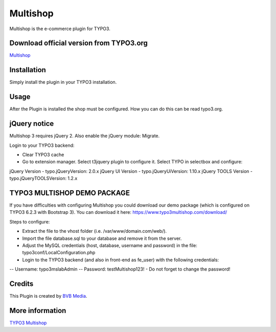 ===============
Multishop
===============

Multishop is the e-commerce plugin for TYPO3.

Download official version from TYPO3.org
=====

`Multishop <http://typo3.org/extensions/repository/view/multishop>`_

Installation
============

Simply install the plugin in your TYPO3 installation.

Usage
=====

After the Plugin is installed the shop must be configured. How you can do this can be read typo3.org.

jQuery notice
=====
Multishop 3 requires jQuery 2. Also enable the jQuery module: Migrate.

Login to your TYPO3 backend:

- Clear TYPO3 cache
- Go to extension manager. Select t3jquery plugin to configure it. Select TYPO in selectbox and configure:

jQuery Version - typo.jQueryVersion: 2.0.x
jQuery UI Version - typo.jQueryUiVersion: 1.10.x
jQuery TOOLS Version - typo.jQueryTOOLSVersion: 1.2.x

TYPO3 MULTISHOP DEMO PACKAGE
=====
If you have difficulties with configuring Multishop you could download our demo package (which is configured on TYPO3 6.2.3 with Bootstrap 3). You can download it here:
https://www.typo3multishop.com/download/

Steps to configure:

- Extract the file to the vhost folder (i.e. /var/www/domain.com/web/).
- Import the file database.sql to your database and remove it from the server.
- Adjust the MySQL credentials (host, database, username and password) in the file: typo3conf/LocalConfiguration.php
- Login to the TYPO3 backend (and also in front-end as fe_user) with the following credentials:
-- Username: typo3mslabAdmin
-- Password: testMultishop123!
- Do not forget to change the password!


Credits
=====

This Plugin is created by `BVB Media <https://www.bvbmedia.com/>`_.

More information
=====

`TYPO3 Multishop <https://www.typo3multishop.com/>`_

